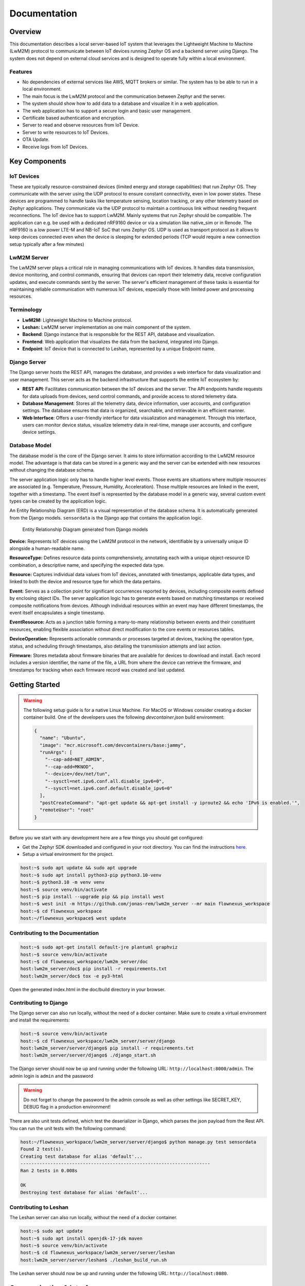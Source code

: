 Documentation
==================

Overview
--------

This documentation describes a local server-based IoT system that leverages
the Lightweight Machine to Machine (LwM2M) protocol to communicate between
IoT devices running Zephyr OS and a backend server using Django. The
system does not depend on external cloud services and is designed to operate
fully within a local environment.

Features
........
* No dependencies of external services like AWS, MQTT brokers or similar. The
  system has to be able to run in a local environment.
* The main focus is the LwM2M protocol and the communication between Zephyr and
  the server.
* The system should show how to add data to a database and visualize it in a
  web application.
* The web application has to support a secure login and basic user management.
* Certificate based authentication and encryption.
* Server to read and observe resources from IoT Device.
* Server to write resources to IoT Devices.
* OTA Update.
* Receive logs from IoT Devices.


.. figure:: _static/FlowNexus-Architecture.png

Key Components
--------------

IoT Devices
...........
These are typically resource-constrained devices
(limited energy and storage capabilities) that run Zephyr OS. They communicate
with the server using the UDP protocol to ensure constant connectivity,
even in low power states. These devices are programmed to handle tasks
like temperature sensing, location tracking, or any other telemetry
based on Zephyr applications. They communicate via the UDP protocol to
maintain a continuous link without needing frequent reconnections.
The IoT device has to support LwM2M. Mainly systems that run
Zephyr should be compatible. The application can e.g. be used with a dedicated
nRF9160 device or via a simulation like native_sim or in Renode. The nRF9160 is
a low power LTE-M and NB-IoT SoC that runs Zephyr OS. UDP is used as transport
protocol as it allows to keep devices connected even when the device is
sleeping for extended periods (TCP would require a new connection setup
typically after a few minutes)

LwM2M Server
............
The LwM2M server plays a critical role in managing communications with IoT devices.
It handles data transmission, device monitoring, and control commands, ensuring
that devices can report their telemetry data, receive configuration updates, and
execute commands sent by the server. The server's efficient management of these
tasks is essential for maintaining reliable communication with numerous IoT devices,
especially those with limited power and processing resources.

Terminology
...........

* **LwM2M:** Lightweight Machine to Machine protocol.
* **Leshan:** LwM2M server implementation as one main component of the system.
* **Backend**: Django instance that is responsible for the REST API, database
  and visualization.
* **Frontend**: Web application that visualizes the data from the backend,
  integrated into Django.
* **Endpoint**: IoT device that is connected to Leshan, represented by a unique
  Endpoint name.

Django Server
.............
The Django server hosts the REST API, manages the database, and provides a web interface
for data visualization and user management. This server acts as the backend
infrastructure that supports the entire IoT ecosystem by:

* **REST API**: Facilitates communication between the IoT devices and the server.
  The API endpoints handle requests for data uploads from devices, send control commands,
  and provide access to stored telemetry data.

* **Database Management**: Stores all the telemetry data, device information, user
  accounts, and configuration settings. The database ensures that data is organized,
  searchable, and retrievable in an efficient manner.

* **Web Interface**: Offers a user-friendly interface for data visualization and
  management. Through this interface, users can monitor device status, visualize
  telemetry data in real-time, manage user accounts, and configure device settings.

Database Model
..............

The database model is the core of the Django server. It aims to store
information according to the LwM2M resource model. The advantage is that data
can be stored in a generic way and the server can be extended with new
resources without changing the database schema.

The server application logic only has to handle higher level events. Those
events are situations where multiple resources are associated (e.g.
Temperature, Pressure, Humidity, Acceleration). Those multiple resources are
linked in the event, together with a timestamp. The event itself is represented
by the database model in a generic way, several custom event types can be
created by the application logic.

An Entity Relationship Diagram (ERD) is a visual representation of the database
schema. It is automatically generated from the Django models. ``sensordata`` is
the Django app that contains the application logic.

.. figure:: images/erd.svg

  Entity Relationship Diagram generated from Django models

**Device:** Represents IoT devices using the LwM2M protocol in the network,
identifiable by a universally unique ID alongside a human-readable name.

**ResourceType:** Defines resource data points comprehensively, annotating each
with a unique object-resource ID combination, a descriptive name, and
specifying the expected data type.

**Resource:** Captures individual data values from IoT devices, annotated with
timestamps, applicable data types, and linked to both the device and resource
type for which the data pertains.

**Event:** Serves as a collection point for significant occurrences reported by
devices, including composite events defined by enclosing object IDs. The server
application logic has to generate events based on matching timestamps or
received composite notifications from devices. Although individual resources
within an event may have different timestamps, the event itself encapsulates a
single timestamp.

**EventResource:** Acts as a junction table forming a many-to-many relationship
between events and their constituent resources, enabling flexible association
without direct modification to the core events or resources tables.

**DeviceOperation:** Represents actionable commands or processes targeted at
devices, tracking the operation type, status, and scheduling through
timestamps, also detailing the transmission attempts and last action.

**Firmware:** Stores metadata about firmware binaries that are available for
devices to download and install. Each record includes a version identifier, the
name of the file, a URL from where the device can retrieve the firmware, and
timestamps for tracking when each firmware record was created and last updated.

Getting Started
---------------
.. warning::

  The following setup guide is for a native Linux Machine. For MacOS or Windows
  consider creating a docker container build. One of the developers uses the following
  `devcontainer.json` build environment:

  .. code-block:: json

    {
      "name": "Ubuntu",
      "image": "mcr.microsoft.com/devcontainers/base:jammy",
      "runArgs": [
        "--cap-add=NET_ADMIN",
        "--cap-add=MKNOD",
        "--device=/dev/net/tun",
        "--sysctl=net.ipv6.conf.all.disable_ipv6=0",
        "--sysctl=net.ipv6.conf.default.disable_ipv6=0"
      ],
      "postCreateCommand": "apt-get update && apt-get install -y iproute2 && echo 'IPv6 is enabled.'",
      "remoteUser": "root"
    }

Before you we start with any development here are a few things you should get configured:

* Get the Zephyr SDK downloaded and configured in your root directory. You can find the instructions
  `here <https://docs.zephyrproject.org/latest/develop/toolchains/zephyr_sdk.html>`_.

* Setup a virtual environment for the project.

.. code-block:: console

  host:~$ sudo apt update && sudo apt upgrade
  host:~$ sudo apt install python3-pip python3.10-venv
  host:~$ python3.10 -m venv venv
  host:~$ source venv/bin/activate
  host:~$ pip install --upgrade pip && pip install west
  host:~$ west init -m https://github.com/jonas-rem/lwm2m_server --mr main flownexus_workspace
  host:~$ cd flownexus_workspace
  host:~/flownexus_workspace$ west update

Contributing to the Documentation
.................................

.. code-block:: console

  host:~$ sudo apt-get install default-jre plantuml graphviz
  host:~$ source venv/bin/activate
  host:~$ cd flownexus_workspace/lwm2m_server/doc
  host:lwm2m_server/doc$ pip install -r requirements.txt
  host:lwm2m_server/doc$ tox -e py3-html

Open the generated index.html in the doc/build directory in your browser.

Contributing to Django
......................
The Django server can also run locally, without the need of a docker container.
Make sure to create a virtual environment and install the requirements:

.. code-block:: console

  host:~$ source venv/bin/activate
  host:~$ cd flownexus_workspace/lwm2m_server/server/django
  host:lwm2m_server/server/django$ pip install -r requirements.txt
  host:lwm2m_server/server/django$ ./django_start.sh

The Django server should now be up and running under the following URL:
``http://localhost:8000/admin``. The admin login is ``admin`` and the password

.. warning::

  Do not forget to change the password to the admin console as well as other
  settings like SECRET_KEY, DEBUG flag in a production environment!


There are also unit tests defined, which test the deserializer in Django, which
parses the json payload from the Rest API. You can run the unit tests with the
following command:

.. code-block:: console

  host:~/flownexus_workspace/lwm2m_server/server/django$ python manage.py test sensordata
  Found 2 test(s).
  Creating test database for alias 'default'...
  ----------------------------------------------------------------------
  Ran 2 tests in 0.008s

  OK
  Destroying test database for alias 'default'...



Contributing to Leshan
......................
The Leshan server can also run locally, without the need of a docker container.

.. code-block:: console

  host:~$ sudo apt update
  host:~$ sudo apt install openjdk-17-jdk maven
  host:~$ source venv/bin/activate
  host:~$ cd flownexus_workspace/lwm2m_server/server/leshan
  host:lwm2m_server/server/leshan$ ./leshan_build_run.sh

The Leshan server should now be up and running under the following URL: ``http://localhost:8080``.


Communication & Interfaces
--------------------------

The communication between IoT devices and Leshan is specified by the OMA LwM2M
standard:

- `LwM2M core specification v1.1.1`_
- `LwM2M transport binding v1.1.1`_

.. _LwM2M core specification v1.1.1: https://www.openmobilealliance.org/release/LightweightM2M/V1_1_1-20190617-A/OMA-TS-LightweightM2M_Core-V1_1_1-20190617-A.pdf
.. _LwM2M transport binding v1.1.1: https://www.openmobilealliance.org/release/LightweightM2M/V1_1_1-20190617-A/OMA-TS-LightweightM2M_Transport-V1_1_1-20190617-A.pdf

The standard describes how the LwM2M server (Leshan) works, however, it does
not describe how to connect a backend server to Leshan. The backend is
responsible for storing the data in a database and implementing application
logic. A frontend can access the data in the database and visualize outward
facing user interfaces. Leshan acts as a gateway between Endpoints and the
backend. There should be no application specific logic implemented in Leshan.

In order to communicate and exchange data, both components (Leshan LwM2M Server
and Django) post data to each other's ReST APIs. Communication is typically
triggered by IoT devices sending data or the user/application requesting data
from devices.

Data Flow: Backend -> Device
............................

IoT devices usually operate in queue mode, meaning they are not always online.
The LwM2M Server is aware of the current status of a device (Online/Offline)
and communicates this status to the backend server. Leshan does not queue
pending data that should be sent to the device when it comes online. The
backend server must handle this by itself so it has to have a representation of
the current status of each device as well as the data to be send. The resource
table ``DeviceOperation`` is used to store pending operations that should be
sent to the endpoint while it is online.

Once an endpoint updates it's registration (LwM2M Update Operation) Leshan
notifies the backend. The backend checks the ``DeviceOperation`` table for
pending operations and sends them to the device by posting to the Leshan hosted
ReST API. Leshan keeps the post call open until the device acknowledges the
operation or a timeout is generated. Endpoints can be slow to respond (several
Seconds), so the backend has to handle the ReST API call in an asynchronous
manner. By only sending data to endpoints while they are online, the backend
can be sure that the ReST API calls are not open for a long time.

Asynchronous Communication
...........................

Given that endpoints are comparably slow to respond, handling communication
asynchronously is essential for efficient operation. This can be effectively
managed using Celery, a distributed task queue. When Leshan notifies the
backend of an endpoint status update, Celery can be used to handle the
long-running API calls, ensuring that the backend remains responsive and
scalable. As the backend communicates with many endpoints simultaneously, an
efficient queing mechanism is essential to ensure that the system remains
responsive and scalable.

Before the backend executes the API call, it updates the endpointOperation
status to ``SENDING``, indicating an ongoing operation.

Once the API call is complete the database will be updated with the result
(e.g. ``CONFIRMED``, ``FAILED``, ``QUEUED``) depending on the result of the
request. The ``FAILED`` status is assigned after 3 attempts. Retransmissions are
triggered when the endpoint updates it's registration the next time.

Example Communication
.....................

The following example shows how the backend server can send a firmware download
link resource ``Package URI 5/0/1`` to an endpoint:

#. User creates new ``DeviceOperation``: resource path ``5/0/1``, value
   ``https://url.com/fw.bin``.
#. Backend checks endpoint online status.
#. If endpoint is offline, no further action is taken right away.
#. Endoint comes online, Leshan sends update to the backend.
#. Backend checks ``DeviceOperation`` table for pending operations for the
   endpoint.
#. Finds pending operation, send resource to endpoint via the Leshan ReST API.
#. Pending operation is marked ``completed`` if the endpoint acknowledges the
   operation.


IoT Devices with Zephyr
.......................

As device management protocol LwM2M is used. Zephyr offers a LwM2M client at
``subsys/net/lib/lwm2m``. This LwM2M client sample application implements the
LwM2M library and establishes a connection to an LwM2M server. The example can
be build with the following command:

.. code-block:: console

  host:~/flownexus_workspace/lwm2m_server$ west build -b nrf9161dk_nrf9160_ns fw_test/lwm2m_client -p
  host:~/flownexus_workspace/lwm2m_server$ west flash --recover

LwM2M Client Simulation
.......................

The Zephyr application can run in simulation mode. This allows to test all
components locally. Once leshan and Zephyr are running, the Zephyr application
can be started in emulation with the following command:

.. code-block:: console

  host:~/flownexus_workspace/lwm2m_server$ ./zephyr_build_run_sim.sh
  *** Booting nRF Connect SDK zephyr-v3.5.0-3024-g7c3e830729b7 ***
  [00:00:00.000,000] <dbg> net_lwm2m_engine: lwm2m_engine_init: LWM2M engine socket receive thread started
  [00:00:00.000,000] <dbg> net_lwm2m_obj_security: security_create: Create LWM2M security instance: 0
  [00:00:00.000,000] <dbg> net_lwm2m_obj_server: server_create: Create LWM2M server instance: 0
  [00:00:00.000,000] <dbg> net_lwm2m_obj_device: device_create: Create LWM2M device instance: 0
  [00:00:00.010,000] <dbg> net_lwm2m_obj_firmware: firmware_create: Create LWM2M firmware instance: 0
  [00:00:00.010,000] <inf> net_config: Initializing network
  [00:00:00.010,000] <inf> net_config: IPv4 address: 192.0.2.1

You should see the following output in the docker console or in the most recent
log file in ``server/logs/``:

.. code-block:: console

  host:lwm2m_server/docker_compose$ leshan-1  | LeshanServer started
  leshan-1  | new device registered: qemu_x86
  leshan-1  | Onboarding qemu_x86
  leshan-1  | Resources:
  leshan-1  | </3>
  leshan-1  | </3/0>
  leshan-1  | </3/0/0>
  leshan-1  | </3/0/1>
  [..]

Additionally you can see the device in the Django server under
``http://localhost:8000/admin/sensordata/endpoint/``. You should see that the
LAST UPDATED field contains a recent timestamp.

.. figure:: images/django_local.png

  Endpoints table in Django

Deployment
----------

Container Environment
.....................

Both components run in a Docker container. The Leshan server is running in a
``openjdk:17-slim`` container and the Django server is running in a
``python:3.11-slim`` container. This allows for an easy and reproducible setup
of the server.

  .. uml::
   :caption: Both components running in one machine using Docker Compose

   @startuml
   package "Docker Compose Environment"  #DDDDDD {
     [Leshan] as Leshan
     [Django] as Django
     database "Database" as DB
     Leshan <-right-> Django : REST API
     Django <-down-> DB
   }
   @enduml

The following diagram shows the Docker Compose environment. The file
``docker-compose.yml`` defines the services and their configuration. The file
``Dockerfile.leshan`` defines the Leshan container and the file
``Dockerfile.django`` defines the Django container.

The container can be build and started with the following commands:

.. code-block:: console

  host:~/flownexus_workspace/lwm2m_server/server$ docker compose build
  [+] Building 0.5s (20/20) FINISHED                               docker:default
   => [leshan internal] load build definition from Dockerfile.leshan         0.0s
   => [leshan internal] load metadata for docker.io/library/openjdk:17-slim  0.4s
   => [django internal] load build definition from Dockerfile.django         0.0s
   => [django internal] load metadata for docker.io/library/python:3.11-sli  0.4s
   => [leshan 1/5] FROM docker.io/library/openjdk:17-slim@sha256:aaa3b3cb27  0.0s
   => [django 1/5] FROM docker.io/library/python:3.11-slim@sha256:d11b9bd5e  0.0s
   => CACHED [leshan 2/5] WORKDIR /leshan                                    0.0s
   => CACHED [leshan 3/5] COPY . /leshan/                                    0.0s
   => CACHED [leshan 4/5] RUN apt-get update &&     apt-get install -y mave  0.0s
   => CACHED [leshan 5/5] RUN chmod +x /leshan/leshan_build_run.sh           0.0s
   => => exporting layers                                                    0.0s
   => => writing image sha256:a017577ba2b175374148f5c3f128ac117ba5436ceaeff  0.0s
   => => naming to docker.io/library/server-leshan                           0.0s
   => CACHED [django 2/5] WORKDIR /django                                    0.0s
   => CACHED [django 3/5] COPY . /django/                                    0.0s
   => CACHED [django 4/5] RUN pip install --no-cache-dir -r /django/require  0.0s
   => CACHED [django 5/5] RUN chmod +x /django/django_start.sh               0.0s
   => => writing image sha256:1c88f1227753b08cf994c4e61d5cdcf97d68f260c99ad  0.0s
   => => naming to docker.io/library/server-django                           0.0s


.. code-block:: console

  host:~/flownexus_workspace/lwm2m_server/server$ docker compose up
  [+] Running 2/0
   ✔ Container server-leshan-1  Created                                      0.0s
   ✔ Container server-django-1  Created                                      0.0s
  Attaching to django-1, leshan-1
  [..]
  django-1  | Starting development server at http://0.0.0.0:8000/
  leshan-1  | [main] INFO org.eclipse.leshan.server.LeshanServer - CoAP over UDP endpoint based on Californium library available at coap://0.0.0.0:5683.
  leshan-1  | LeshanServer started
  ^CGracefully stopping... (press Ctrl+C again to force)
  [+] Stopping 2/2
   ✔ Container server-django-1  Stopped                                     10.3s
   ✔ Container server-leshan-1  Stopped                                     10.5s
